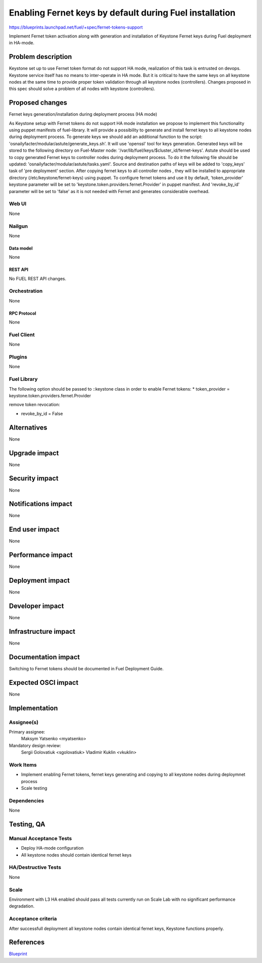 ..
 This work is licensed under a Creative Commons Attribution 3.0 Unported
 License.

 http://creativecommons.org/licenses/by/3.0/legalcode

========================================================
Enabling Fernet keys by default during Fuel installation
========================================================

https://blueprints.launchpad.net/fuel/+spec/fernet-tokens-support


Implement Fernet token activation along with generation and installation
of Keystone Fernet keys during Fuel deployment in HA-mode.


-------------------
Problem description
-------------------

Keystone set up to use Fernet token format do not support HA mode, realization
of this task is entrusted on devops. Keystone service itself has no means to
inter-operate in HA mode. But it is critical to have the same keys on all
keystone nodes at the same time to provide proper token validation through all
keystone nodes (controllers). Changes proposed in this spec should solve a
problem of all nodes with keystone (controllers).

----------------
Proposed changes
----------------

Fernet keys generation/installation during deployment process (HA mode)

As Keystone setup with Fernet tokens do not support HA mode installation  we
propose to implement this functionality using puppet manifests of fuel-library.
It will provide a possibility to generate and install fernet keys to all
keystone nodes during deployment process.
To generate keys we should add an additional function to the script:
'osnailyfacter/modular/astute/generate_keys.sh'.
It will use 'openssl' tool for keys generation. Generated keys will be stored
to the following directory on Fuel-Master node:
'/var/lib/fuel/keys/$cluster_id/fernet-keys'.
Astute should be used to copy generated Fernet keys to controller nodes during
deployment process. To do it the following file should be updated:
'osnailyfacter/modular/astute/tasks.yaml'.
Source and destination paths of keys will be added to 'copy_keys' task of
'pre deployment' section.
After copying fernet keys to all controller nodes , they will be installed to
appropriate directory (/etc/keystone/fernet-keys) using puppet.
To configure fernet tokens and use it by default, 'token_provider' keystone
parameter will be set to 'keystone.token.providers.fernet.Provider' in puppet
manifest. And 'revoke_by_id' parameter will be set to 'false' as it is not
needed with Fernet and generates considerable overhead.

Web UI
======

None

Nailgun
=======

None

Data model
----------

None

REST API
--------

No FUEL REST API changes.

Orchestration
=============

None

RPC Protocol
------------

None

Fuel Client
===========

None

Plugins
=======

None

Fuel Library
============

The following option should be passed to ::keystone class in order to
enable Fernet tokens:
* token_provider =  keystone.token.providers.fernet.Provider

remove token revocation:

* revoke_by_id = False

------------
Alternatives
------------

None

--------------
Upgrade impact
--------------

None

---------------
Security impact
---------------

None

--------------------
Notifications impact
--------------------

None

---------------
End user impact
---------------

None

------------------
Performance impact
------------------

None

-----------------
Deployment impact
-----------------

None

----------------
Developer impact
----------------

None

---------------------
Infrastructure impact
---------------------

None

--------------------
Documentation impact
--------------------

Switching to Fernet tokens should be documented in Fuel Deployment Guide.

--------------------
Expected OSCI impact
--------------------

None

--------------
Implementation
--------------

Assignee(s)
===========

Primary assignee:
	  Maksym Yatsenko <myatsenko>

Mandatory design review:
	  Sergii Golovatiuk <sgolovatiuk> Vladimir Kuklin <vkuklin>

Work Items
==========

* Implement enabling Fernet tokens, fernet keys generating and copying to all
  keystone nodes during deploymnet process
* Scale testing

Dependencies
============

None

------------
Testing, QA
------------

Manual Acceptance Tests
=======================

* Deploy HA-mode configuration
* All keystone nodes should contain identical fernet keys

HA/Destructive Tests
====================

None

Scale
=====

Environment with L3 HA enabled should pass all tests currently run on Scale Lab
with no significant performance degradation.

Acceptance criteria
===================

After successfull deployment all keystone nodes contain identical fernet keys,
Keystone functions properly.

----------
References
----------

`Blueprint <https://blueprints.launchpad.net/fuel/+spec/fernet-tokens-support>`_
